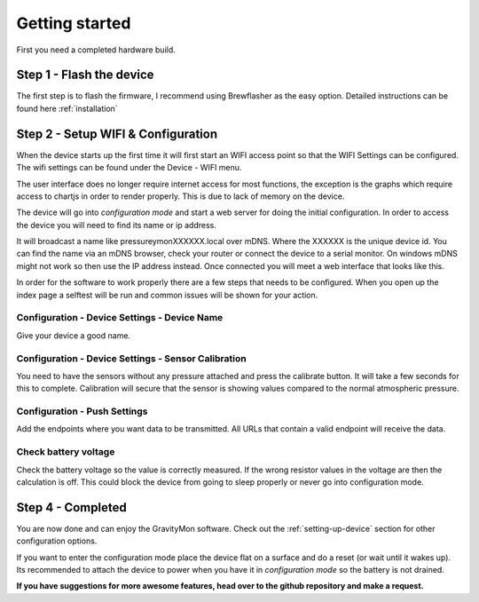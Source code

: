 .. _getting_started:

Getting started
===============

First you need a completed hardware build.

Step 1 - Flash the device
-------------------------

The first step is to flash the firmware, I recommend using Brewflasher as the easy option. Detailed 
instructions can be found here :ref:`installation`

Step 2 - Setup WIFI & Configuration
-----------------------------------

When the device starts up the first time it will first start an WIFI access point so that the WIFI Settings 
can be configured. The wifi settings can be found under the Device - WIFI menu.
  
The user interface does no longer require internet access for most functions, the exception is the graphs which 
require access to chartjs in order to render properly. This is due to lack of memory on the device.

The device will go into `configuration mode` and start a web server for doing the initial configuration. 
In order to access the device you will need to find its name or ip address.

It will broadcast a name like pressureymonXXXXXX.local over mDNS. Where the XXXXXX is the unique device id. You can 
find the name via an mDNS browser, check your router or connect the device to a serial monitor. On windows mDNS 
might not work so then use the IP address instead. Once connected you will meet a web interface that looks like this.

.. image:: images/ui-home.png
  :width: 800
  :alt: Index page

In order for the software to work properly there are a few steps that needs to be configured. When you open up the
index page a selftest will be run and common issues will be shown for your action.

Configuration - Device Settings - Device Name
+++++++++++++++++++++++++++++++++++++++++++++

Give your device a good name.

Configuration - Device Settings - Sensor Calibration
++++++++++++++++++++++++++++++++++++++++++++++++++++

You need to have the sensors without any pressure attached and press the calibrate button. It will take a few seconds 
for this to complete. Calibration will secure that the sensor is showing values compared to the normal atmospheric pressure.

Configuration - Push Settings
+++++++++++++++++++++++++++++
Add the endpoints where you want data to be transmitted. All URLs that contain a valid endpoint will receive the data.

Check battery voltage
+++++++++++++++++++++

Check the battery voltage so the value is correctly measured. If the wrong resistor values in the
voltage are then the calculation is off. This could block the device from going to sleep properly or never go into configuration mode.   

Step 4 - Completed
------------------

You are now done and can enjoy the GravityMon software. Check out the :ref:`setting-up-device` section for other configuration options.

If you want to enter the configuration mode place the device flat on a surface and do a reset (or wait until it wakes up). 
Its recommended to attach the device to power when you have it in `configuration mode` so the battery is not drained. 

**If you have suggestions for more awesome features, head over to the github repository and make a request.**

